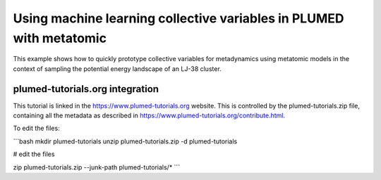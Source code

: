 Using machine learning collective variables in PLUMED with metatomic
=====================================================================

This example shows how to quickly prototype collective variables for
metadynamics using metatomic models in the context of sampling the potential
energy landscape of an LJ-38 cluster.


plumed-tutorials.org integration
--------------------------------

This tutorial is linked in the https://www.plumed-tutorials.org website. This is
controlled by the plumed-tutorials.zip file, containing all the metadata as
described in https://www.plumed-tutorials.org/contribute.html.

To edit the files:

```bash
mkdir plumed-tutorials
unzip plumed-tutorials.zip -d plumed-tutorials

# edit the files

zip plumed-tutorials.zip --junk-path plumed-tutorials/*
```

